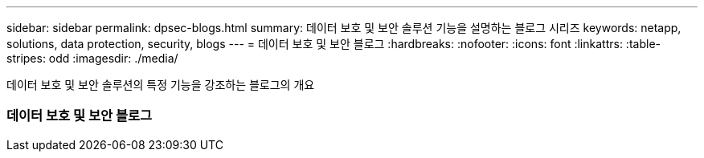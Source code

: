 ---
sidebar: sidebar 
permalink: dpsec-blogs.html 
summary: 데이터 보호 및 보안 솔루션 기능을 설명하는 블로그 시리즈 
keywords: netapp, solutions, data protection, security, blogs 
---
= 데이터 보호 및 보안 블로그
:hardbreaks:
:nofooter: 
:icons: font
:linkattrs: 
:table-stripes: odd
:imagesdir: ./media/


[role="lead"]
데이터 보호 및 보안 솔루션의 특정 기능을 강조하는 블로그의 개요



=== 데이터 보호 및 보안 블로그

